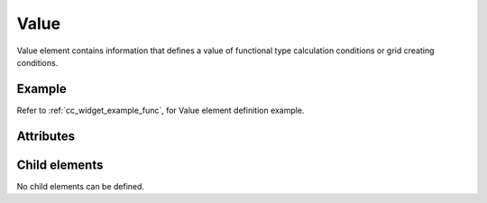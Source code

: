 Value
=====

Value element contains information that defines a value of functional
type calculation conditions or grid creating conditions.

Example
-------

.. code-block:: xml
   :caption: Example of Value definition
   :name: ref_value_example
   :linenos:

   <value caption="Discharge" valueType="real" />

Refer to :ref:`cc_widget_example_func`, for Value element definition example.

Attributes
----------

.. csv-table:: Attributes of Value
   :file: value_attributes.csv
   :header-rows: 1

.. csv-table:: valueType value
   :file: value_att_valuetype.csv
   :header-rows: 1

.. csv-table:: axis value
   :file: value_att_axis.csv
   :header-rows: 1


Child elements
--------------

No child elements can be defined.

